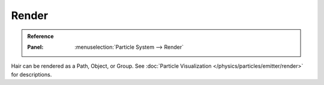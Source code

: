 
******
Render
******

.. admonition:: Reference
   :class: refbox

   :Panel:     :menuselection:`Particle System --> Render`

Hair can be rendered as a Path, Object, or Group.
See :doc:`Particle Visualization </physics/particles/emitter/render>` for descriptions.

.. seealso::

   `Blender Hair Basics <https://www.youtube.com/watch?v=kpLaxqemFU0>`__,
   a thorough overview of all of the hair particle settings.
